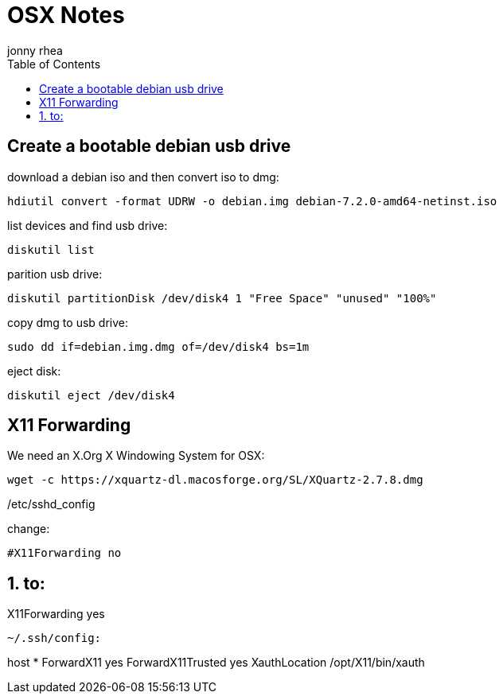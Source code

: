 = OSX Notes
:author: jonny rhea
:doctype: notes
:encoding: utf-8
:lang: en
:toc: left
:published_at: 2013-12-06
:numbered:

[index]
== Create a bootable debian usb drive

download a debian iso and then convert iso to dmg:
----
hdiutil convert -format UDRW -o debian.img debian-7.2.0-amd64-netinst.iso
----

list devices and find usb drive:
----
diskutil list
----

parition usb drive:
----
diskutil partitionDisk /dev/disk4 1 "Free Space" "unused" "100%"
----

copy dmg to usb drive:
----
sudo dd if=debian.img.dmg of=/dev/disk4 bs=1m
----

eject disk:
----
diskutil eject /dev/disk4
----

[index]
== X11 Forwarding

We need an X.Org X Windowing System for OSX: 
----
wget -c https://xquartz-dl.macosforge.org/SL/XQuartz-2.7.8.dmg
----

/etc/sshd_config

change:
----
#X11Forwarding no
----
to:
----
X11Forwarding yes
----

~/.ssh/config:
----
host *
ForwardX11 yes
ForwardX11Trusted yes
XauthLocation /opt/X11/bin/xauth
----